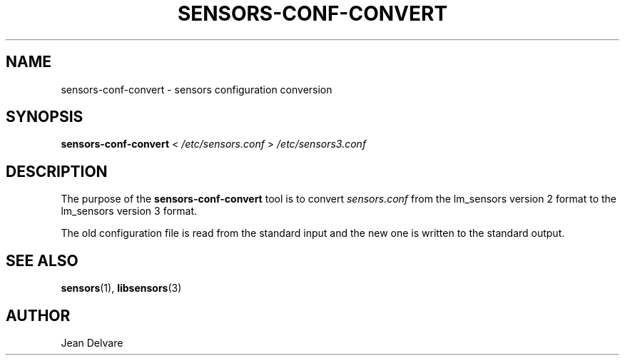 .TH SENSORS-CONF-CONVERT 8 "August 2013" "lm-sensors 3"
.SH NAME
sensors-conf-convert \- sensors configuration conversion

.SH SYNOPSIS
.B sensors-conf-convert
<
.I /etc/sensors.conf
>
.I /etc/sensors3.conf

.SH DESCRIPTION
The purpose of the
.B sensors-conf-convert
tool is to convert
.I sensors.conf
from the lm_sensors version 2 format to the lm_sensors
version 3 format.
.P
The old configuration file is read from the standard input and the
new one is written to the standard output.

.SH SEE ALSO
.BR sensors (1),
.BR libsensors (3)

.SH AUTHOR
Jean Delvare
